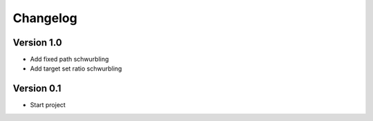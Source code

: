 =========
Changelog
=========

Version 1.0
===========

- Add fixed path schwurbling
- Add target set ratio schwurbling

Version 0.1
===========

- Start project
